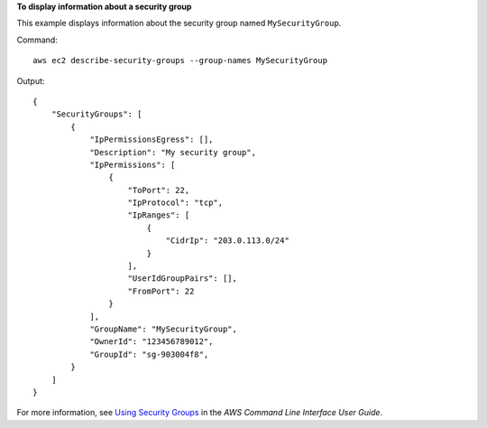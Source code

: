 **To display information about a security group**

This example displays information about the security group named ``MySecurityGroup``.

Command::

  aws ec2 describe-security-groups --group-names MySecurityGroup

Output::

  {
      "SecurityGroups": [
          {
              "IpPermissionsEgress": [],
              "Description": "My security group",
              "IpPermissions": [
                  {
                      "ToPort": 22,
                      "IpProtocol": "tcp",
                      "IpRanges": [
                          {
                              "CidrIp": "203.0.113.0/24"
                          }
                      ],
                      "UserIdGroupPairs": [],
                      "FromPort": 22
                  }
              ],
              "GroupName": "MySecurityGroup",
              "OwnerId": "123456789012",
              "GroupId": "sg-903004f8",
          }
      ]
  }

For more information, see `Using Security Groups`_ in the *AWS Command Line Interface User Guide*.

.. _`Using Security Groups`: http://docs.aws.amazon.com/cli/latest/userguide/cli-ec2-sg.html

